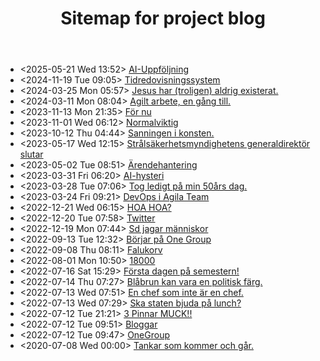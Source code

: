 #+TITLE: Sitemap for project blog

- <2025-05-21 Wed 13:52>  [[file:2025/05/blog_2025-05-21__13:51:32.org][AI-Uppföljning]]
- <2024-11-19 Tue 09:05>  [[file:2024/11/blog_2024-11-19__09:04:57.org][Tidredovisningssystem]]
- <2024-03-25 Mon 05:57>  [[file:2024/03/blog_2024-03-25__05:56:54.org][Jesus har (troligen) aldrig existerat.]]
- <2024-03-11 Mon 08:04>  [[file:2024/03/blog_2024-03-11__08:04:19.org][Agilt arbete, en gång till.]]
- <2023-11-13 Mon 21:35>  [[file:2023/11/blog_2023-11-13__21:35:37.org][För nu]]
- <2023-11-01 Wed 06:12>  [[file:2023/11/blog_2023-11-01__06:12:49.org][Normalviktig]]
- <2023-10-12 Thu 04:44>  [[file:2023/10/blog_2023-10-12__04:44:07.org][Sanningen i konsten.]]
- <2023-05-17 Wed 12:15>  [[file:2023/05/blog_2023-05-17__12:14:59.org][Strålsäkerhetsmyndighetens generaldirektör slutar]]
- <2023-05-02 Tue 08:51>  [[file:2023/05/blog_2023-05-02__08:51:10.org][Ärendehantering]]
- <2023-03-31 Fri 06:20>  [[file:2023/03/blog_2023-03-31__06:20:12.org][AI-hysteri]]
- <2023-03-28 Tue 07:06>  [[file:2023/03/blog_2023-03-28__07:06:54.org][Tog ledigt på min 50års dag.]]
- <2023-03-24 Fri 09:21>  [[file:2023/03/blog_2023-03-24__09:21:32.org][DevOps i Agila Team]]
- <2022-12-21 Wed 06:15>  [[file:2022/12/blog_2022-12-21__06:15:35.org][HOA HOA?]]
- <2022-12-20 Tue 07:58>  [[file:2022/12/blog_2022-12-20__07:58:00.org][Twitter]]
- <2022-12-19 Mon 07:44>  [[file:2022/12/blog_2022-12-19__07:43:55.org][Sd jagar människor]]
- <2022-09-13 Tue 12:32>  [[file:2022/09/blog_2022-09-13__12:31:59.org][Börjar på One Group]]
- <2022-09-08 Thu 08:11>  [[file:2022/09/blog_2022-09-08__08:10:49.org][Falukorv]]
- <2022-08-01 Mon 10:50>  [[file:2022/08/blog_2022-08-01__10:50:39.org][18000]]
- <2022-07-16 Sat 15:29>  [[file:2022/07/blog_2022-07-16__15:29:21.org][Första dagen på semestern!]]
- <2022-07-14 Thu 07:27>  [[file:2022/07/blog_2022-07-14__07:27:27.org][Blåbrun kan vara en politisk färg.]]
- <2022-07-13 Wed 07:51>  [[file:2022/07/blog_2022-07-13__07:51:02.org][En chef som inte är en chef.]]
- <2022-07-13 Wed 07:29>  [[file:2022/07/blog_2022-07-13__07:29:52.org][Ska staten bjuda på lunch?]]
- <2022-07-12 Tue 21:21>  [[file:2022/07/blog_2022-07-12__21:21:22.org][3 Pinnar MUCK!!]]
- <2022-07-12 Tue 09:51>  [[file:2022/07/blog_2022-07-12__09:51:29.org][Bloggar]]
- <2022-07-12 Tue 09:47>  [[file:2022/07/blog_2022-07-12__09:47:38.org][OneGroup]]
- <2020-07-08 Wed 00:00>  [[file:blog.org][Tankar som kommer och går.]]